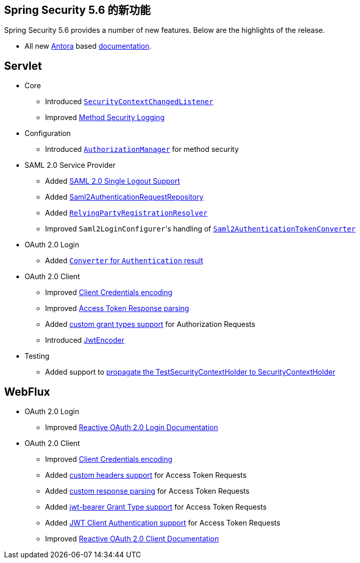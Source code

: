 [[new]]
== Spring Security 5.6 的新功能

Spring Security 5.6 provides a number of new features.
Below are the highlights of the release.

* All new https://antora.org/[Antora] based https://docs.spring.io/spring-security/[documentation].

[[whats-new-servlet]]
== Servlet
* Core

** Introduced https://github.com/spring-projects/spring-security/issues/10226[`SecurityContextChangedListener`]
** Improved https://github.com/spring-projects/spring-security/pull/10279[Method Security Logging]

* Configuration

** Introduced https://github.com/spring-projects/spring-security/pull/9630[`AuthorizationManager`] for method security

* SAML 2.0 Service Provider

** Added xref:servlet/saml2/logout.adoc[SAML 2.0 Single Logout Support]
** Added xref:servlet/saml2/login/authentication-requests.adoc#servlet-saml2login-store-authn-request[Saml2AuthenticationRequestRepository]
** Added xref:servlet/saml2/login/overview.adoc#servlet-saml2login-rpr-relyingpartyregistrationresolver[`RelyingPartyRegistrationResolver`]
** Improved ``Saml2LoginConfigurer``'s handling of https://github.com/spring-projects/spring-security/issues/10268[`Saml2AuthenticationTokenConverter`]


* OAuth 2.0 Login

** Added https://github.com/spring-projects/spring-security/pull/10041[`Converter` for `Authentication` result]

* OAuth 2.0 Client

** Improved https://github.com/spring-projects/spring-security/pull/9791[Client Credentials encoding]
** Improved https://github.com/spring-projects/spring-security/pull/9779[Access Token Response parsing]
** Added https://github.com/spring-projects/spring-security/pull/10155[custom grant types support] for Authorization Requests
** Introduced https://github.com/spring-projects/spring-security/pull/9208[JwtEncoder]

* Testing

** Added support to https://github.com/spring-projects/spring-security/pull/9737[propagate the TestSecurityContextHolder to SecurityContextHolder]

[[whats-new-webflux]]
== WebFlux

* OAuth 2.0 Login

** Improved xref:reactive/oauth2/login/index.adoc[Reactive OAuth 2.0 Login Documentation]

* OAuth 2.0 Client

** Improved https://github.com/spring-projects/spring-security/pull/9791[Client Credentials encoding]
** Added https://github.com/spring-projects/spring-security/pull/10131[custom headers support] for Access Token Requests
** Added https://github.com/spring-projects/spring-security/pull/10269[custom response parsing] for Access Token Requests
** Added https://github.com/spring-projects/spring-security/pull/10327[jwt-bearer Grant Type support] for Access Token Requests
** Added https://github.com/spring-projects/spring-security/pull/10336[JWT Client Authentication support] for Access Token Requests
** Improved xref:reactive/oauth2/client/index.adoc[Reactive OAuth 2.0 Client Documentation]

